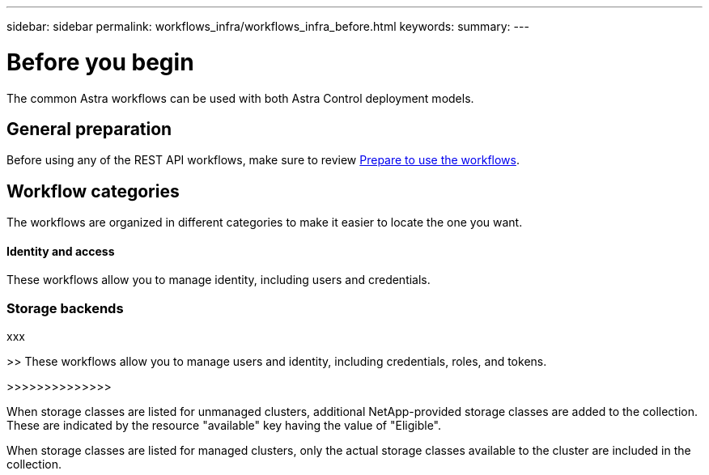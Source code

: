 ---
sidebar: sidebar
permalink: workflows_infra/workflows_infra_before.html
keywords:
summary:
---

= Before you begin
:hardbreaks:
:nofooter:
:icons: font
:linkattrs:
:imagesdir: ./media/

[.lead]
The common Astra workflows can be used with both Astra Control deployment models.

== General preparation

Before using any of the REST API workflows, make sure to review link:../get-started/prepare_to_use_workflows.html[Prepare to use the workflows].

== Workflow categories

The workflows are organized in different categories to make it easier to locate the one you want.

==== Identity and access

These workflows allow you to manage identity, including users and credentials.

=== Storage backends

xxx

>> These workflows allow you to manage users and identity, including credentials, roles, and tokens.

>>>>>>>>>>>>>>

When storage classes are listed for unmanaged clusters, additional NetApp-provided storage classes are added to the collection. These are indicated by the resource "available" key having the value of "Eligible".

When storage classes are listed for managed clusters, only the actual storage classes available to the cluster are included in the collection.
